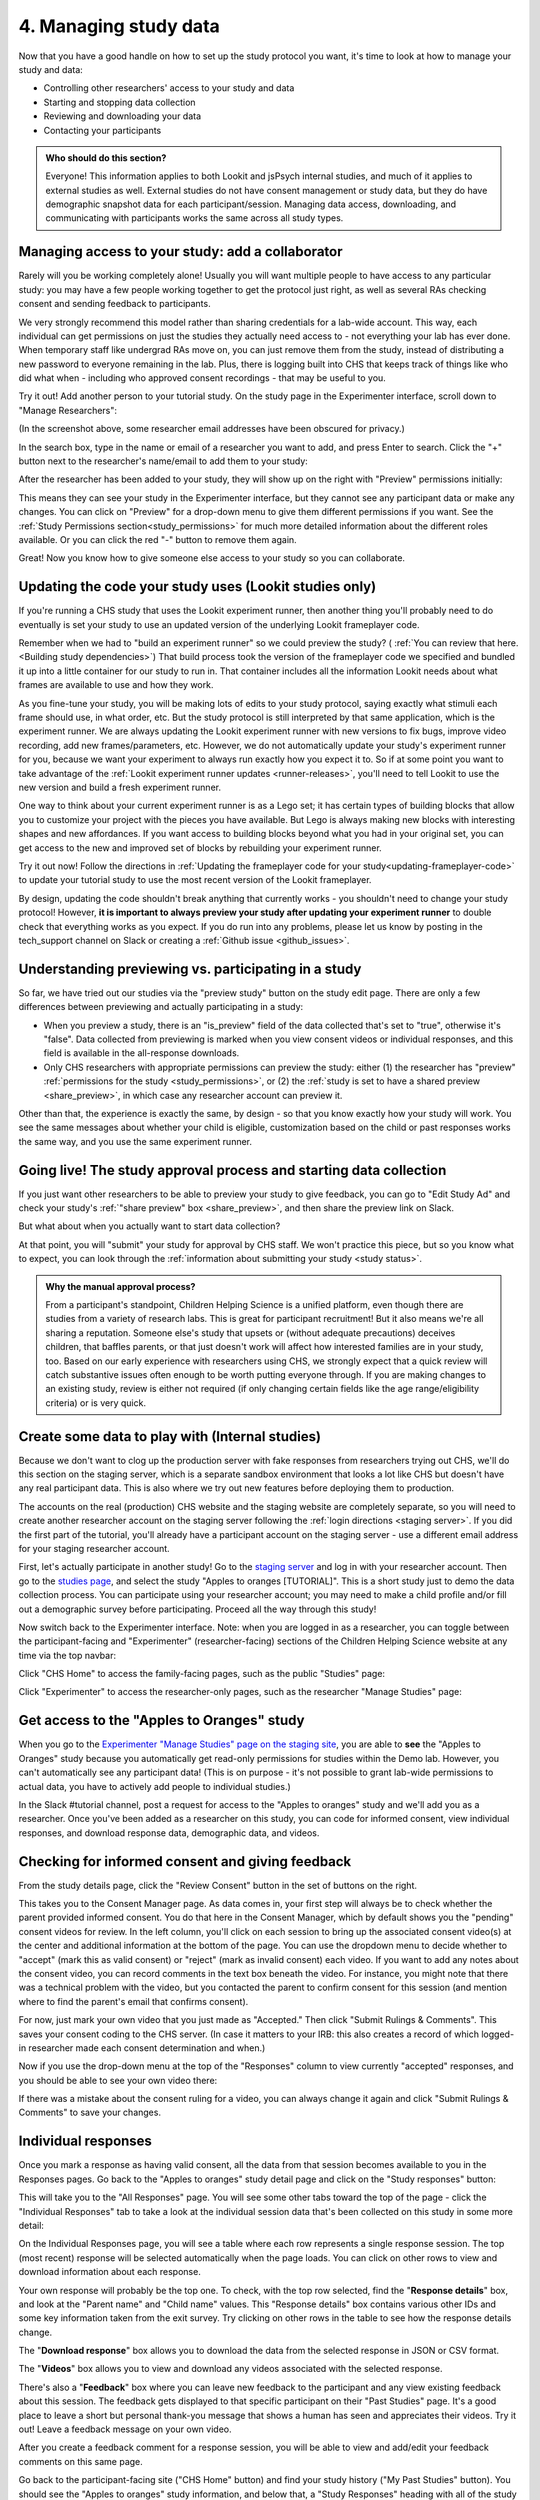 .. _tutorial-manage-data:

#############################################
4. Managing study data
#############################################

Now that you have a good handle on how to set up the study protocol you want, it's time to look at how to manage your study and data:

* Controlling other researchers' access to your study and data
* Starting and stopping data collection
* Reviewing and downloading your data
* Contacting your participants

.. admonition:: Who should do this section?
    
    Everyone! This information applies to both Lookit and jsPsych internal studies, and much of it applies to external studies as well. External studies do not have consent management or study data, but they do have demographic snapshot data for each participant/session. Managing data access, downloading, and communicating with participants works the same across all study types.

Managing access to your study: add a collaborator
-------------------------------------------------

Rarely will you be working completely alone! Usually you will want multiple people to have access to any particular study: you may have a few people working together to get the protocol just right, as well as several RAs checking consent and sending feedback to participants. 

We very strongly recommend this model rather than sharing credentials for a lab-wide account. This way, each individual can get permissions on just the studies they actually need access to - not everything your lab has ever done. When temporary staff like undergrad RAs move on, you can just remove them from the study, instead of distributing a new password to everyone remaining in the lab. Plus, there is logging built into CHS that keeps track of things like who did what when - including who approved consent recordings - that may be useful to you.

Try it out! Add another person to your tutorial study. On the study page in the Experimenter interface, scroll down to "Manage Researchers":

.. image:: _static/img/tutorial/manage_researchers.png
    :alt: Manage researchers section
    
(In the screenshot above, some researcher email addresses have been obscured for privacy.)

In the search box, type in the name or email of a researcher you want to add, and press Enter to search. Click the "+" button next to the researcher's name/email to add them to your study:

.. image:: _static/img/tutorial/add_researcher.png
    :alt: Adding a researcher
    
After the researcher has been added to your study, they will show up on the right with "Preview" permissions initially:

.. image:: _static/img/tutorial/new_researcher_with_read_access.png
    :alt: Researcher shows up on right with read access

This means they can see your study in the Experimenter interface, but they cannot see any participant data or make any changes. You can click on "Preview" for a drop-down menu to give them different permissions if you want. See the :ref:`Study Permissions section<study_permissions>` for much more detailed information about the different roles available. Or you can click the red "-" button to remove them again.

.. image:: _static/img/tutorial/change_researcher_study_permissions.png
    :alt: Use the drop-down menu to change the researcher's study permissions

Great! Now you know how to give someone else access to your study so you can collaborate.

Updating the code your study uses (Lookit studies only)
--------------------------------------------------------

If you're running a CHS study that uses the Lookit experiment runner, then another thing you'll probably need to do eventually is set your study to use an updated version of the underlying Lookit frameplayer code. 

Remember when we had to "build an experiment runner" so we could preview the study? ( :ref:`You can review that here.<Building study dependencies>`) That build process took the version of the frameplayer code we specified and bundled it up into a little container for our study to run in. That container includes all the information Lookit needs about what frames are available to use and how they work.

As you fine-tune your study, you will be making lots of edits to your study protocol, saying exactly what stimuli each frame should use, in what order, etc. But the study protocol is still interpreted by that same application, which is the experiment runner. We are always updating the Lookit experiment runner with new versions to fix bugs, improve video recording, add new frames/parameters, etc. However, we do not automatically update your study's experiment runner for you, because we want your experiment to always run exactly how you expect it to. So if at some point you want to take advantage of the :ref:`Lookit experiment runner updates <runner-releases>`, you'll need to tell Lookit to use the new version and build a fresh experiment runner.

One way to think about your current experiment runner is as a Lego set; it has certain types of building blocks that allow you to customize your project with the pieces you have available. But Lego is always making new blocks with interesting shapes and new affordances. If you want access to building blocks beyond what you had in your original set, you can get access to the new and improved set of blocks by rebuilding your experiment runner.

Try it out now! Follow the directions in :ref:`Updating the frameplayer code for your study<updating-frameplayer-code>` to update your tutorial study to use the most recent version of the Lookit frameplayer. 

By design, updating the code shouldn't break anything that currently works - you shouldn't need to change your study protocol! However, **it is important to always preview your study after updating your experiment runner** to double check that everything works as you expect. If you do run into any problems, please let us know by posting in the tech_support channel on Slack or creating a :ref:`Github issue <github_issues>`.


Understanding previewing vs. participating in a study
--------------------------------------------------------------------

So far, we have tried out our studies via the "preview study" button on the study edit page. There are only a few differences between previewing and actually participating in a study:

- When you preview a study, there is an "is_preview" field of the data collected that's set to "true", otherwise it's "false". Data collected from previewing is marked when you view consent videos or individual responses, and this field is available in the all-response downloads.

- Only CHS researchers with appropriate permissions can preview the study: either (1) the researcher has "preview" :ref:`permissions for the study <study_permissions>`, or (2) the :ref:`study is set to have a shared preview <share_preview>`, in which case any researcher account can preview it.

Other than that, the experience is exactly the same, by design - so that you know exactly how your study will work. You see the same messages about whether your child is eligible, customization based on the child or past responses works the same way, and you use the same experiment runner.

Going live! The study approval process and starting data collection
--------------------------------------------------------------------

If you just want other researchers to be able to preview your study to give feedback, you can go to "Edit Study Ad" and check your study's :ref:`"share preview" box <share_preview>`, and then share the preview link on Slack.

But what about when you actually want to start data collection?

At that point, you will "submit" your study for approval by CHS staff. We won't practice this piece, but so you know what to expect, you can look through the 
:ref:`information about submitting your study <study status>`.

.. admonition:: Why the manual approval process?

   From a participant's standpoint, Children Helping Science is a unified platform, even though there are studies from a variety of research labs. This is great for participant recruitment! But it also means we're all sharing a reputation. Someone else's study that upsets or (without adequate precautions) deceives children, that baffles parents, or that just doesn't work will affect how interested families are in your study, too. Based on our early experience with researchers using CHS, we strongly expect that a quick review will catch substantive issues often enough to be worth putting everyone through. If you are making changes to an existing study, review is either not required (if only changing certain fields like the age range/eligibility criteria) or is very quick.

Create some data to play with (Internal studies)
--------------------------------------------------------

Because we don't want to clog up the production server with fake responses from researchers trying out CHS, we'll do this section on the staging server, which is a separate sandbox environment that looks a lot like CHS but doesn't have any real participant data. This is also where we try out new features before deploying them to production. 

The accounts on the real (production) CHS website and the staging website are completely separate, so you will need to create another researcher account on the staging server following the :ref:`login directions <staging server>`. If you did the first part of the tutorial, you'll already have a participant account on the staging server - use a different email address for your staging researcher account.

First, let's actually participate in another study! Go to the `staging server <https://babieshelpingscience.com/>`__ and log in with your researcher account. Then go to the `studies page <https://babieshelpingscience.com/studies/>`__, and select the study "Apples to oranges [TUTORIAL]". This is a short study just to demo the data collection process. You can participate using your researcher account; you may need to make a child profile and/or fill out a demographic survey before participating. Proceed all the way through this study!

Now switch back to the Experimenter interface. Note: when you are logged in as a researcher, you can toggle between the participant-facing and "Experimenter" (researcher-facing) sections of the Children Helping Science website at any time via the top navbar:

Click "CHS Home" to access the family-facing pages, such as the public "Studies" page:

.. image:: _static/img/tutorial/chs_view.png
    :alt: Participant-facing Apples and Oranges detail page
    
Click "Experimenter" to access the researcher-only pages, such as the researcher "Manage Studies" page:

.. image:: _static/img/tutorial/exp_view.png
    :alt: Researcher-facing studies view
    
Get access to the "Apples to Oranges" study
-------------------------------------------------

When you go to the `Experimenter "Manage Studies" page on the staging site <https://babieshelpingscience.com/exp/studies/>`__, you are able to **see** the "Apples to Oranges" study because you automatically get read-only permissions for studies within the Demo lab. However, you can't automatically see any participant data! (This is on purpose - it's not possible to grant lab-wide permissions to actual data, you have to actively add people to individual studies.)

In the Slack #tutorial channel, post a request for access to the "Apples to oranges" study and we'll add you as a researcher. Once you've been added as a researcher on this study, you can code for informed consent, view individual responses, and download response data, demographic data, and videos.


Checking for informed consent and giving feedback
-------------------------------------------------

From the study details page, click the "Review Consent" button in the set of buttons on the right. 

.. image:: _static/img/tutorial/review_consent_button.png
    :alt: The review consent button

This takes you to the Consent Manager page. As data comes in, your first step will always be to check whether the parent provided informed consent. You do that here in the Consent Manager, which by default shows you the "pending" consent videos for review. In the left column, you'll click on each session to bring up the associated consent video(s) at the center and additional information at the bottom of the page. You can use the dropdown menu to decide whether to "accept" (mark this as valid consent) or "reject" (mark as invalid consent) each video. If you want to add any notes about the consent video, you can record comments in the text box beneath the video. For instance, you might note that there was a technical problem with the video, but you contacted the parent to confirm consent for this session (and mention where to find the parent's email that confirms consent).

.. image:: _static/img/tutorial/consent_manager.png
    :alt: The consent manager view

For now, just mark your own video that you just made as "Accepted." Then click "Submit Rulings & Comments". This saves your consent coding to the CHS server. (In case it matters to your IRB: this also creates a record of which logged-in researcher made each consent determination and when.) 

Now if you use the drop-down menu at the top of the "Responses" column to view currently "accepted" responses, and you should be able to see your own video there:

.. image:: _static/img/tutorial/accepted_responses.png
    :alt: Accepted responses in consent manager
    
If there was a mistake about the consent ruling for a video, you can always change it again and click "Submit Rulings & Comments" to save your changes.

Individual responses
-------------------------------------------------

Once you mark a response as having valid consent, all the data from that session becomes available to you in the Responses pages. Go back to the "Apples to oranges" study detail page and click on the "Study responses" button:

.. image:: _static/img/tutorial/study_responses_button.png
    :alt: Study responses button

This will take you to the "All Responses" page. You will see some other tabs toward the top of the page - click the "Individual Responses" tab to take a look at the individual session data that's been collected on this study in some more detail:

.. image:: _static/img/tutorial/individual_responses_tab.png
    :alt: Individual responses tab

On the Individual Responses page, you will see a table where each row represents a single response session. The top (most recent) response will be selected automatically when the page loads. You can click on other rows to view and download information about each response.

Your own response will probably be the top one. To check, with the top row selected, find the "**Response details**" box, and look at the "Parent name" and "Child name" values. This "Response details" box contains various other IDs and some key information taken from the exit survey. Try clicking on other rows in the table to see how the response details change.

.. image:: _static/img/tutorial/individual_responses.png
    :alt: Individual responses view

The "**Download response**" box allows you to download the data from the selected response in JSON or CSV format.

The "**Videos**" box allows you to view and download any videos associated with the selected response.

There's also a "**Feedback**" box where you can leave new feedback to the participant and any view existing feedback about this session. The feedback gets displayed to that specific participant on their "Past Studies" page. It's a good place to leave a short but personal thank-you message that shows a human has seen and appreciates their videos. Try it out! Leave a feedback message on your own video.

.. image:: _static/img/tutorial/feedback.png
    :alt: Feedback box

After you create a feedback comment for a response session, you will be able to view and add/edit your feedback comments on this same page.

.. image:: _static/img/tutorial/existing_feedback.png
    :alt: Feedback box with existing feedback

Go back to the participant-facing site ("CHS Home" button) and find your study history ("My Past Studies" button). You should see the "Apples to oranges" study information, and below that, a "Study Responses" heading with all of the study sessions you've done for that study. This is where families will be able to see your feedback on their session, along with their own videos and other information.

.. image:: _static/img/tutorial/participant_view_feedback.png
    :alt: Pariticpant view of researcher feedback on studies history page

.. admonition:: For more practice

   Want to play around with this a little more? See what happens if you go back and reject your consent video. Go the consent manager, display accepted consent videos, and reject yours. Now go back to individual responses. Your response is gone! Why is that, and how would you get it back?

Downloading response data & videos
------------------------------------

The Individual Responses page can be helpful to get an idea of how data collection is going. But to code your videos and analyze your data you will want to download all of your files easily and in a format that you can work with using your software of choice.

To download all of your (non-video) response data, go to the "**All responses**" tab (this is the page that loads when you click "Study Responses" from your study details page). Here you can download JSON or CSV files with data about all responses from this study. :ref:`You can learn more about these options here.<Response download options>`

.. image:: _static/img/tutorial/all_responses.png
    :alt: All responses view

To download all videos, after clicking "Study Responses" on your study details page, find the "**Videos**" tab, and click "Download all videos". A zip file will be bundled up for you to download, and you will receive a link by email in a few minutes. Try it out, and take a look at some of the video collected!

.. image:: _static/img/tutorial/download_videos.png
    :alt: Video download button
    
Note that on this page you can also download all *consent* videos and/or individual video files. The individual files can be filtered for specific parts of the filename, including the frame name and response ID.

Videos are named ``videoStream_<study ID>_<frameIndex>-<frame ID>_<response ID>_<timestamp>_<random digits>.webm``, so you can use the response ID to match videos to other response data even if you only have the filename. The response data will also contain video IDs in the ``expData`` for any frames that recorded video.

Analyzing the data collected is, in general, outside the scope of this tutorial as it will vary substantially by lab/project - although we hope that you will share your scripts and processes for analyzing CHS data to help other researchers! The exercises below can be solved by manual inspection of the CSV (or JSON) data, although you are also welcome to set up a script in your language of choice to get a head start on real data processing.

Exercises
~~~~~~~~~~

1. How many researchers said they preferred oranges? How many said they preferred apples?

2. What fraction of researchers gave different answers on the actual test question vs. the survey?


Downloading demographic data 
----------------------------

Under 'demographic snapshots', you can also download demographic survey responses from the accounts associated with children who participated in your study (once consent is approved). For each response, you will see demographic survey data for that participant at the time of participation. 

Exercises
~~~~~~~~~~

1. What fraction of responses are from researchers in urban locations?

2. What fraction of children who responded at least once live in homes with at least 10 books?

.. _tutorial_contacting_participants:

Sending messages to participants
----------------------------------

You may need to contact participants using the :ref:`CHS messaging interface <contacting_participants>` for providing compensation or a variety of other reasons. From your main study details page, find the "Message Participants" button on the right-hand side. That will take you to a page where you can see previous messages (left side) and compose new messages (right side). The first thing you will do when you send an email is select the "Message Type". These line up with the email types participants can opt to receive - click on each of the five buttons to see a description of the message type.

Next, you specify the recipient(s). You can do this by searching for the appropriate **Parent name** or **Parent ID**. This is the shorter hashed ID that is unique to each study, which you can find in the "Response Details" section of the :ref:`Individual Responses page <individual_responses>`, or in the response data ("participant": "hashed_id" in JSON files; "participant__hashed_id" in CSV files). 

Finally, you write your message subject and body, and hit send! Let's try it out with a few example scenarios.

Contact a participant about a consent video issue
~~~~~~~~~~~~~~~~~~~~~~~~~~~~~~~~~~~~~~~~~~~~~~~~~~~~~~~~~~~~~~~~~~~

First, let's imagine that there was an issue with your consent video and you needed to confirm that it was ok to use data from the session. 

In one browser tab, open up the Consent Manager page for the "Apples to Oranges" study, and find your consent video. Scroll down to the information about the session. You should see an "Account Information" section. In that box you will find the shorter (hashed) Parent ID - copy this value.

.. image:: _static/img/tutorial/account_parent_id.png
    :alt: Find participant ID in Consent Manager Session Information.
    
In another browser tab, open up the "Message Participants" page for the same study. Choose the message type for "response questions" (4th button) since this is a clarifying question about the response. Under "Recipients", paste the Parent ID into the box. That should bring up exactly one potential recipient, which is you! Click the ID to add it to the recipients list. 

.. image:: _static/img/tutorial/message_participants_recipients.png
    :alt: Selecting recipients on contact participants page

.. admonition:: Why is a recipient name/ID grayed-out?

    You may find that some participants appear under "Recipients" but their names are grayed-out and cannot be selected. This means that the participant has opted out of the type of message you are sending. The only message type that can be sent to any participant is the "transactional" type, which must ONLY be used for providing compensation or completing other "transactions".

Write a subject and body for your email explaining the problem and asking whether it's ok to use data from this session. (See :ref:`day-to-day study operation <confirm_consent>` for suggestions about what you might say!)

Go ahead and send your message. You should receive the message as an email.

Finally, on the Consent Manager page, approve your own consent video so that you can access your response data in the next step. See the :ref:`Consent Manager documentation <coding-consent>` for more information on how to approve your consent.

Contact a participant with a gift card code
~~~~~~~~~~~~~~~~~~~~~~~~~~~~~~~~~~~~~~~~~~~~~~~~~~~~~~~~~~~~~~~~~~~

Second, let's imagine that you're compensating participants with gift cards. (You'll want to take a look at the Terms of Use and :ref:`compensation info here <compensation>` as you make more detailed plans, but essentially, for now researchers are responsible for handling any compensation by messaging participants.)

From your study details page, click the "Study Responses" button from the menu on the right, then click on the "Individual Responses" tab. Find your response again. Copy the Parent ID from the "Response details" box:

.. image:: _static/img/tutorial/response_parent_id.png
    :alt: Parent ID in the Response Details box

This same Parent ID can be found in the response data. If you download the data as a JSON file, it's under "participant": "hashed_id", and if you download the data as a CSV file, it's called "participant__hashed_id".

Returning to the "Contact Participants" page, let's create another email. This time, you can select the "transactional" button (yellow), which allows you to reach even people who have opted out of email; this is because you sending the compensation is the completion of a "transaction" they agreed to. You will see a warning when you select this option, reminding you that this option is ONLY for completing a transaction.
    
Like before, paste in your ID, write your message, send it, and make sure you receive it. (Don't actually send yourself a gift card. Unless you really want to.)

.. image:: _static/img/tutorial/transactional.png
    :alt: Transactional email

Congratulations! We've covered all the basic functionality you'll need to manage your studies. Finally, we'll wrap up by briefly noting some of the advanced features you might want to use later and revisiting :ref:`Github issues<github_issues>` now that you may have some feature requests or bug reports.
